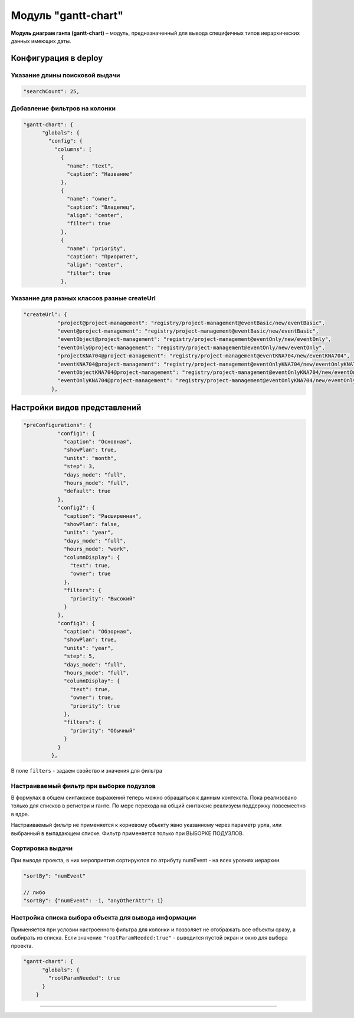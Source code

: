 Модуль "gantt-chart"
====================


**Модуль диаграм ганта (gantt-chart)** – модуль, предназначенный для вывода специфичных типов иерархических данных имеющих даты.

Конфигурация в deploy
---------------------

Указание длины поисковой выдачи
^^^^^^^^^^^^^^^^^^^^^^^^^^^^^^^

.. code-block::

    "searchCount": 25,

Добавление фильтров на колонки
^^^^^^^^^^^^^^^^^^^^^^^^^^^^^^

.. code-block:: json

   "gantt-chart": {
         "globals": {
           "config": {
             "columns": [
               {
                 "name": "text",
                 "caption": "Название"
               },
               {
                 "name": "owner",
                 "caption": "Владелец",
                 "align": "center",
                 "filter": true
               },
               {
                 "name": "priority",
                 "caption": "Приоритет",
                 "align": "center",
                 "filter": true
               },

Указание для разных классов разные createUrl
^^^^^^^^^^^^^^^^^^^^^^^^^^^^^^^^^^^^^^^^^^^^

.. code-block::

    "createUrl": {
               "project@project-management": "registry/project-management@eventBasic/new/eventBasic",
               "event@project-management": "registry/project-management@eventBasic/new/eventBasic",
               "eventObject@project-management": "registry/project-management@eventOnly/new/eventOnly",
               "eventOnly@project-management": "registry/project-management@eventOnly/new/eventOnly",
               "projectKNA704@project-management": "registry/project-management@eventKNA704/new/eventKNA704",
               "eventKNA704@project-management": "registry/project-management@eventOnlyKNA704/new/eventOnlyKNA704",
               "eventObjectKNA704@project-management": "registry/project-management@eventOnlyKNA704/new/eventOnlyKNA704",
               "eventOnlyKNA704@project-management": "registry/project-management@eventOnlyKNA704/new/eventOnlyKNA704"
             },

Настройки видов представлений
-----------------------------

.. code-block::

    "preConfigurations": {
               "config1": {
                 "caption": "Основная",
                 "showPlan": true,
                 "units": "month",
                 "step": 3,
                 "days_mode": "full",
                 "hours_mode": "full",
                 "default": true
               },
               "config2": {
                 "caption": "Расширенная",
                 "showPlan": false,
                 "units": "year",
                 "days_mode": "full",
                 "hours_mode": "work",
                 "columnDisplay": {
                   "text": true,
                   "owner": true
                 },
                 "filters": {
                   "priority": "Высокий"
                 }
               },
               "config3": {
                 "caption": "Обзорная",
                 "showPlan": true,
                 "units": "year",
                 "step": 5,
                 "days_mode": "full",
                 "hours_mode": "full",
                 "columnDisplay": {
                   "text": true,
                   "owner": true,
                   "priority": true
                 },
                 "filters": {
                   "priority": "Обычный"
                 }
               }
             },

В поле ``filters`` - задаем свойство и значения для фильтра

Настраиваемый фильтр при выборке подузлов
^^^^^^^^^^^^^^^^^^^^^^^^^^^^^^^^^^^^^^^^^

В формулах в общем синтаксисе выражений теперь можно обращаться к данным контекста. Пока реализовано только для списков в регистри и ганте. По мере перехода на общий синтаксис реализуем поддержку повсеместно в ядре.

Настраиваемый фильтр не применяется к корневому обьекту явно указанному через параметр урла, или выбранный в выпадающем списке. Фильтр применяется только при ВЫБОРКЕ ПОДУЗЛОВ.

Сортировка выдачи
^^^^^^^^^^^^^^^^^

При выводе проекта, в них мероприятия сортируются по атрибуту numEvent - на всех уровнях иерархии.

.. code-block::

   "sortBy": "numEvent"

   // либо
   "sortBy": {"numEvent": -1, "anyOtherAttr": 1}

Настройка списка выбора объекта для вывода информации
^^^^^^^^^^^^^^^^^^^^^^^^^^^^^^^^^^^^^^^^^^^^^^^^^^^^^

Применяется при условии настроенного фильтра для колонки и позволяет не отображать все объекты сразу, а выбирать из списка. Если значение ``"rootParamNeeded:true"`` - выводится пустой экран и окно для выбора проекта.

.. code-block:: json

   "gantt-chart": {
         "globals": {
           "rootParamNeeded": true
         }
       }

----
